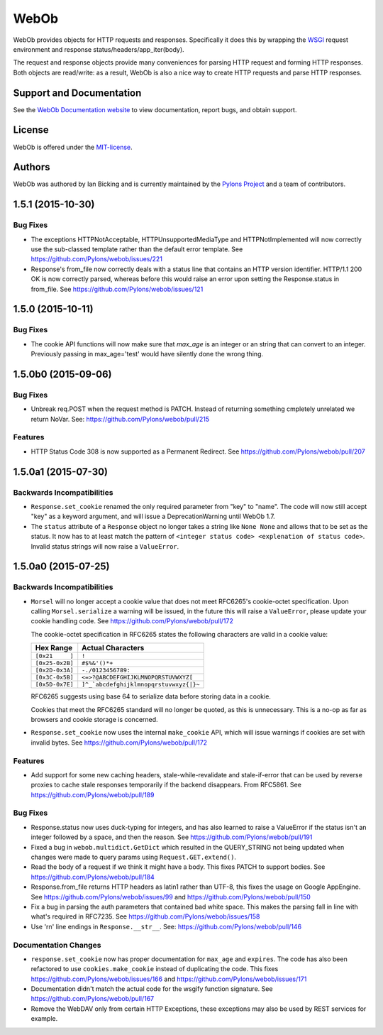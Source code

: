 WebOb
=====

.. image:: https://travis-ci.org/Pylons/webob.png?branch=master
        :target: https://travis-ci.org/Pylons/webob

.. image:: https://readthedocs.org/projects/webob/badge/?version=latest
        :target: http://docs.pylonsproject.org/projects/webob/en/latest/
        :alt: Documentation Status

WebOb provides objects for HTTP requests and responses.  Specifically
it does this by wrapping the `WSGI <http://wsgi.org>`_ request
environment and response status/headers/app_iter(body).

The request and response objects provide many conveniences for parsing
HTTP request and forming HTTP responses.  Both objects are read/write:
as a result, WebOb is also a nice way to create HTTP requests and
parse HTTP responses.

Support and Documentation
-------------------------

See the `WebOb Documentation website <http://webob.readthedocs.org/>`_ to view
documentation, report bugs, and obtain support.

License
-------

WebOb is offered under the `MIT-license
<http://webob.readthedocs.org/en/latest/license.html>`_.

Authors
-------

WebOb was authored by Ian Bicking and is currently maintained by the `Pylons
Project <http://pylonsproject.org/>`_ and a team of contributors.



1.5.1 (2015-10-30)
------------------

Bug Fixes
~~~~~~~~~

- The exceptions HTTPNotAcceptable, HTTPUnsupportedMediaType and
  HTTPNotImplemented will now correctly use the sub-classed template rather
  than the default error template. See https://github.com/Pylons/webob/issues/221

- Response's from_file now correctly deals with a status line that contains an
  HTTP version identifier. HTTP/1.1 200 OK is now correctly parsed, whereas
  before this would raise an error upon setting the Response.status in
  from_file. See https://github.com/Pylons/webob/issues/121

1.5.0 (2015-10-11)
------------------

Bug Fixes
~~~~~~~~~

- The cookie API functions will now make sure that `max_age` is an integer or
  an string that can convert to an integer. Previously passing in
  max_age='test' would have silently done the wrong thing.

1.5.0b0 (2015-09-06)
--------------------

Bug Fixes
~~~~~~~~~

- Unbreak req.POST when the request method is PATCH. Instead of returning
  something cmpletely unrelated we return NoVar. See:
  https://github.com/Pylons/webob/pull/215

Features
~~~~~~~~

- HTTP Status Code 308 is now supported as a Permanent Redirect. See
  https://github.com/Pylons/webob/pull/207

1.5.0a1 (2015-07-30)
--------------------

Backwards Incompatibilities
~~~~~~~~~~~~~~~~~~~~~~~~~~~

- ``Response.set_cookie`` renamed the only required parameter from "key" to
  "name". The code will now still accept "key" as a keyword argument, and will
  issue a DeprecationWarning until WebOb 1.7.

- The ``status`` attribute of a ``Response`` object no longer takes a string
  like ``None None`` and allows that to be set as the status. It now has to at
  least match the pattern of ``<integer status code> <explenation of status
  code>``. Invalid status strings will now raise a ``ValueError``.

1.5.0a0 (2015-07-25)
--------------------

Backwards Incompatibilities
~~~~~~~~~~~~~~~~~~~~~~~~~~~

- ``Morsel`` will no longer accept a cookie value that does not meet RFC6265's
  cookie-octet specification. Upon calling ``Morsel.serialize`` a warning will
  be issued, in the future this will raise a ``ValueError``, please update your
  cookie handling code. See https://github.com/Pylons/webob/pull/172

  The cookie-octet specification in RFC6265 states the following characters are
  valid in a cookie value:

  ===============  =======================================
  Hex Range        Actual Characters
  ===============  =======================================
  ``[0x21     ]``  ``!``
  ``[0x25-0x2B]``  ``#$%&'()*+``
  ``[0x2D-0x3A]``  ``-./0123456789:``
  ``[0x3C-0x5B]``  ``<=>?@ABCDEFGHIJKLMNOPQRSTUVWXYZ[``
  ``[0x5D-0x7E]``  ``]^_`abcdefghijklmnopqrstuvwxyz{|}~``
  ===============  =======================================

  RFC6265 suggests using base 64 to serialize data before storing data in a
  cookie.

  Cookies that meet the RFC6265 standard will no longer be quoted, as this is
  unnecessary. This is a no-op as far as browsers and cookie storage is
  concerned.

- ``Response.set_cookie`` now uses the internal ``make_cookie`` API, which will
  issue warnings if cookies are set with invalid bytes. See
  https://github.com/Pylons/webob/pull/172

Features
~~~~~~~~

- Add support for some new caching headers, stale-while-revalidate and
  stale-if-error that can be used by reverse proxies to cache stale responses
  temporarily if the backend disappears. From RFC5861. See
  https://github.com/Pylons/webob/pull/189

Bug Fixes
~~~~~~~~~

- Response.status now uses duck-typing for integers, and has also learned to
  raise a ValueError if the status isn't an integer followed by a space, and
  then the reason. See https://github.com/Pylons/webob/pull/191

- Fixed a bug in ``webob.multidict.GetDict`` which resulted in the
  QUERY_STRING not being updated when changes were made to query
  params using ``Request.GET.extend()``.

- Read the body of a request if we think it might have a body. This fixes PATCH
  to support bodies. See https://github.com/Pylons/webob/pull/184

- Response.from_file returns HTTP headers as latin1 rather than UTF-8, this
  fixes the usage on Google AppEngine. See
  https://github.com/Pylons/webob/issues/99 and
  https://github.com/Pylons/webob/pull/150

- Fix a bug in parsing the auth parameters that contained bad white space. This
  makes the parsing fall in line with what's required in RFC7235. See
  https://github.com/Pylons/webob/issues/158

- Use '\r\n' line endings in ``Response.__str__``. See:
  https://github.com/Pylons/webob/pull/146

Documentation Changes
~~~~~~~~~~~~~~~~~~~~~

- ``response.set_cookie`` now has proper documentation for ``max_age`` and
  ``expires``. The code has also been refactored to use ``cookies.make_cookie``
  instead of duplicating the code. This fixes
  https://github.com/Pylons/webob/issues/166 and
  https://github.com/Pylons/webob/issues/171

- Documentation didn't match the actual code for the wsgify function signature.
  See https://github.com/Pylons/webob/pull/167

- Remove the WebDAV only from certain HTTP Exceptions, these exceptions may
  also be used by REST services for example.


